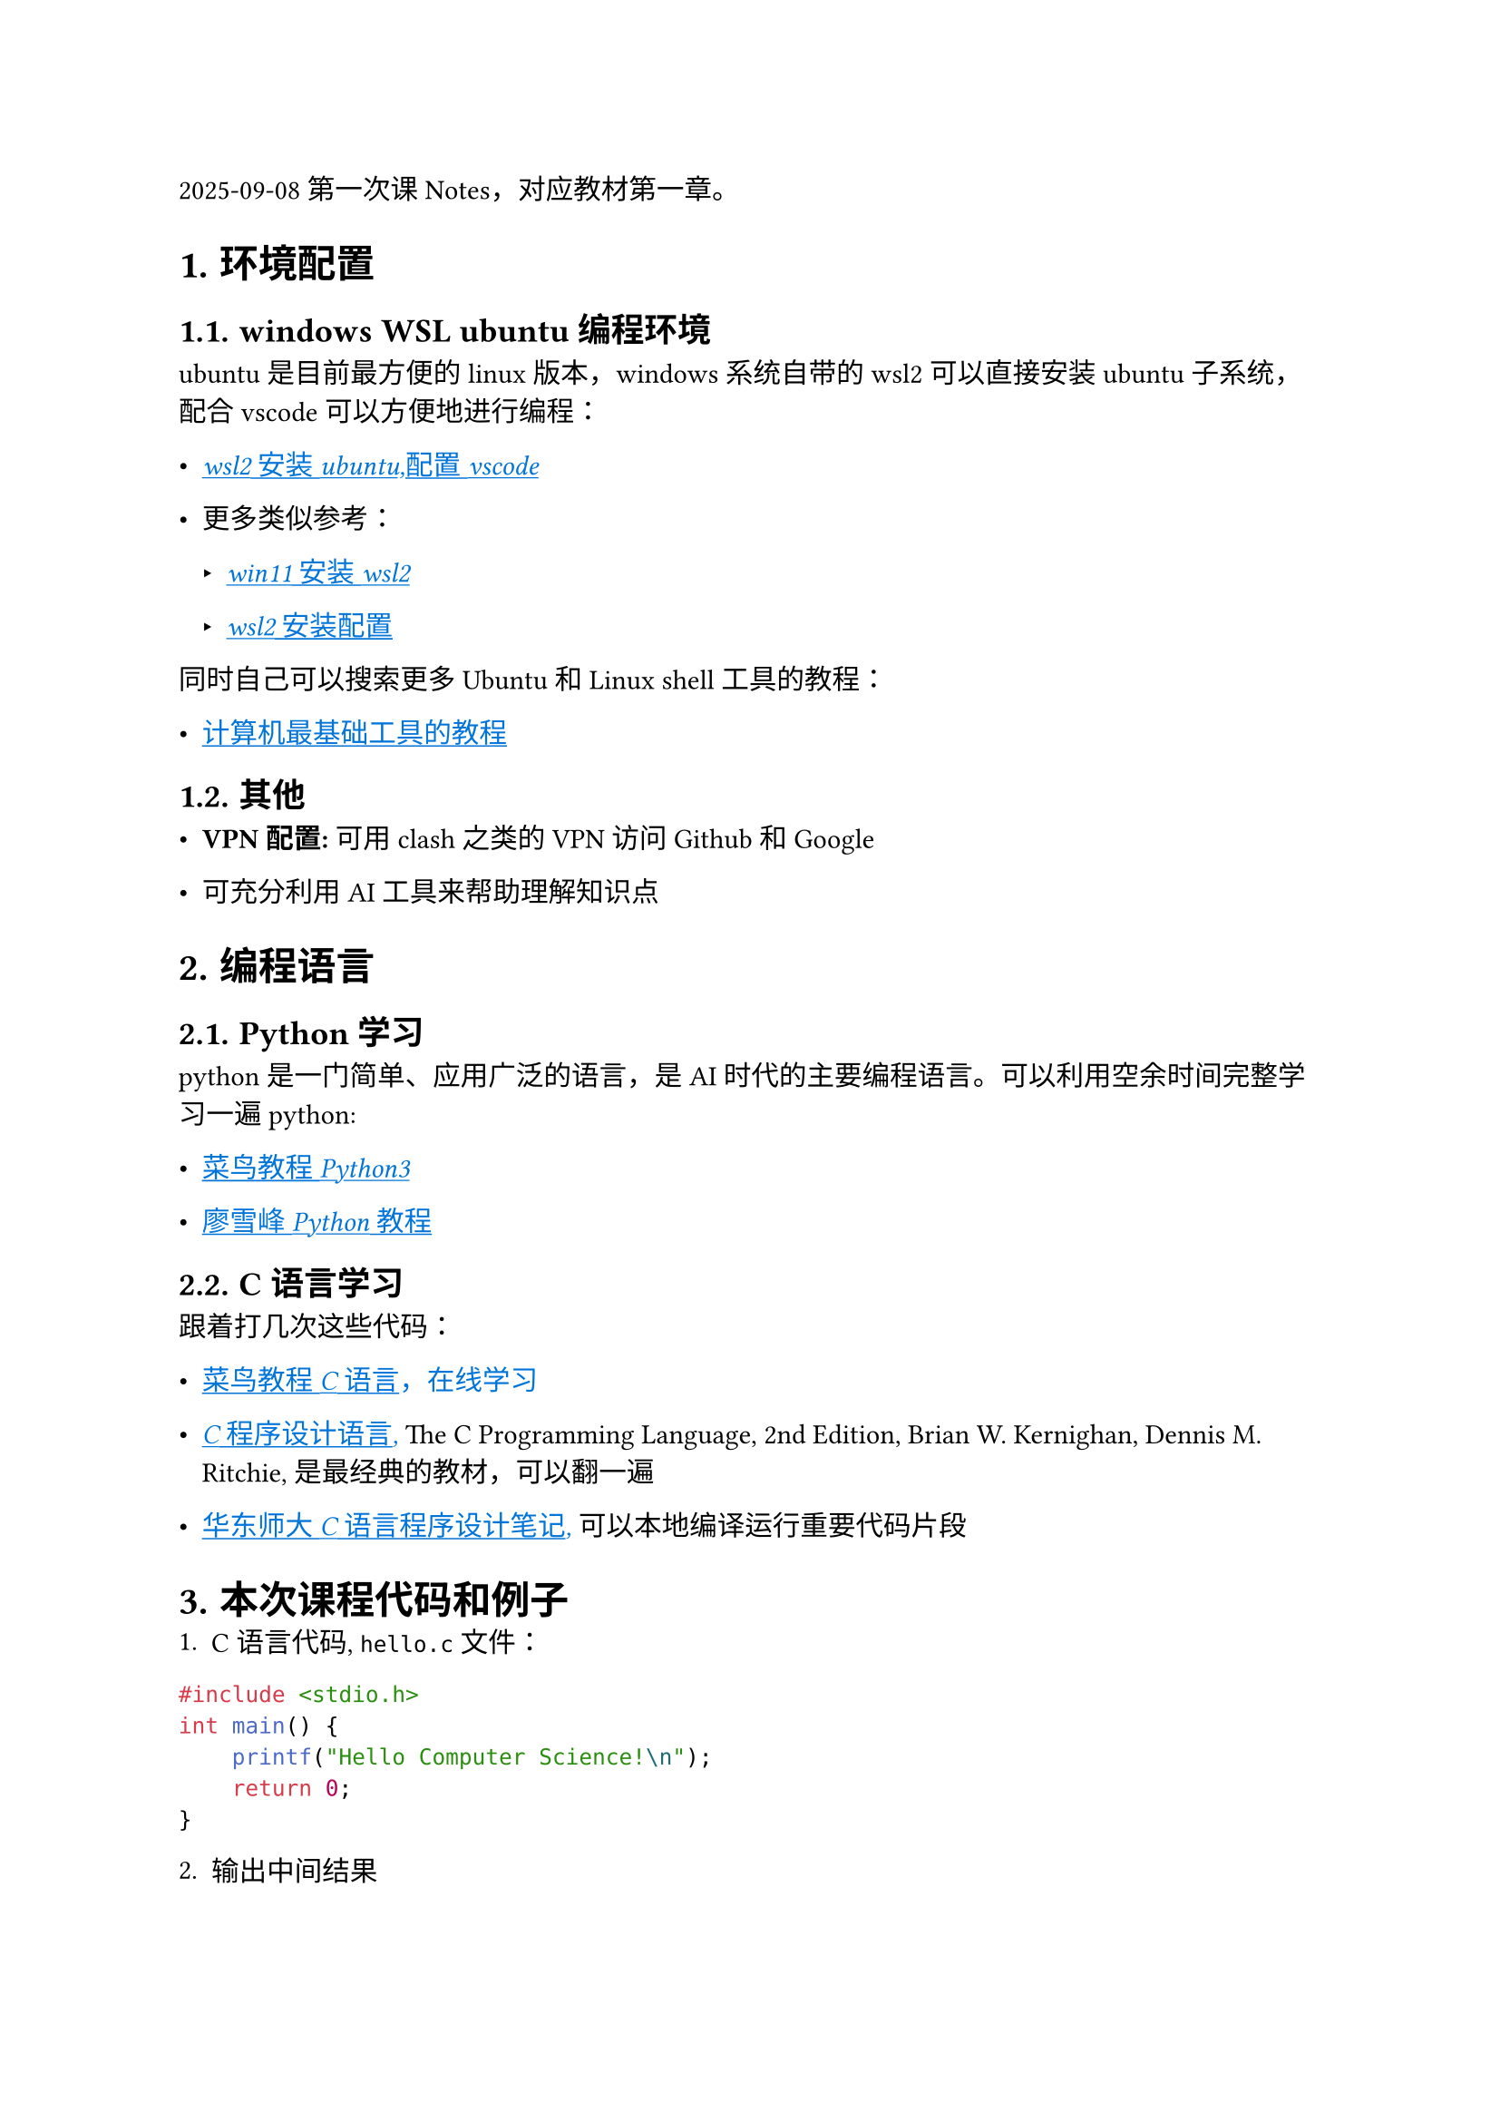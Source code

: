 #set page("a4")
#set heading(numbering: "1.")

#let font = (
  main: "IBM Plex Serif",
  mono: "IBM Plex Mono",
  cjk: "Noto Serif CJK SC",
)

#show link: underline

2025-09-08 第一次课Notes，对应教材第一章。

= 环境配置  

== windows WSL ubuntu编程环境  
ubuntu是目前最方便的linux版本，windows系统自带的wsl2可以直接安装ubuntu子系统，配合vscode可以方便地进行编程：

- #emph(text(blue)[
	#link("https://blog.csdn.net/steven_ysh/article/details/122148786")[wsl2安装ubuntu,配置vscode]
])

- 更多类似参考：
	- #emph(text(blue)[
		#link("https://zhuanlan.zhihu.com/p/475462241")[win11安装wsl2]
	])

	- #emph(text(blue)[
		#link("https://www.bilibili.com/opus/858519909008670721")[wsl2安装配置]
	])

同时自己可以搜索更多Ubuntu和Linux shell工具的教程：

- #emph(text(blue)[
		#link("https://missing-semester-cn.github.io/")[计算机最基础工具的教程]
	])

== 其他  

- #strong("VPN配置:") 可用clash之类的VPN访问Github和Google  

- 可充分利用AI工具来帮助理解知识点  

= 编程语言  

== Python学习  
python是一门简单、应用广泛的语言，是AI时代的主要编程语言。可以利用空余时间完整学习一遍python:  

- #emph(text(blue)[
		#link("https://www.runoob.com/python/python-install.html")[菜鸟教程Python3]
	])

- #emph(text(blue)[
		#link("https://liaoxuefeng.com/books/python/install/index.html")[廖雪峰Python教程]
	])

== C语言学习  
跟着打几次这些代码：  

- #emph(text(blue)[
		#link("https://www.runoob.com/cprogramming/c-tutorial.html")[菜鸟教程C语言]，在线学习
	])

- #emph(text(blue)[
		#link("https://raw.githubusercontent.com/TIM168/technical_books/master/C%E8%AF%AD%E8%A8%80/The%20C%20Programming%20Language.pdf")[C程序设计语言],	
	]) The C Programming Language, 2nd Edition, Brian W. Kernighan, Dennis M. Ritchie, 是最经典的教材，可以翻一遍

- #emph(text(blue)[
		#link("https://math.ecnu.edu.cn/~jypan/Teaching/ParaComp/main_C.pdf#page=16.42")[华东师大C语言程序设计笔记],
	]) 可以本地编译运行重要代码片段


= 本次课程代码和例子
1. C语言代码, `hello.c`文件：
```c 
#include <stdio.h>
int main() {
		printf("Hello Computer Science!\n");
		return 0;
}
```

2. 输出中间结果
```bash
gcc -E hello.c -o hello.i
gcc -S hello.i -o hello.s

// 编译 
gcc hello.c -o hello.exe

// 运行
./hello.exe
```
